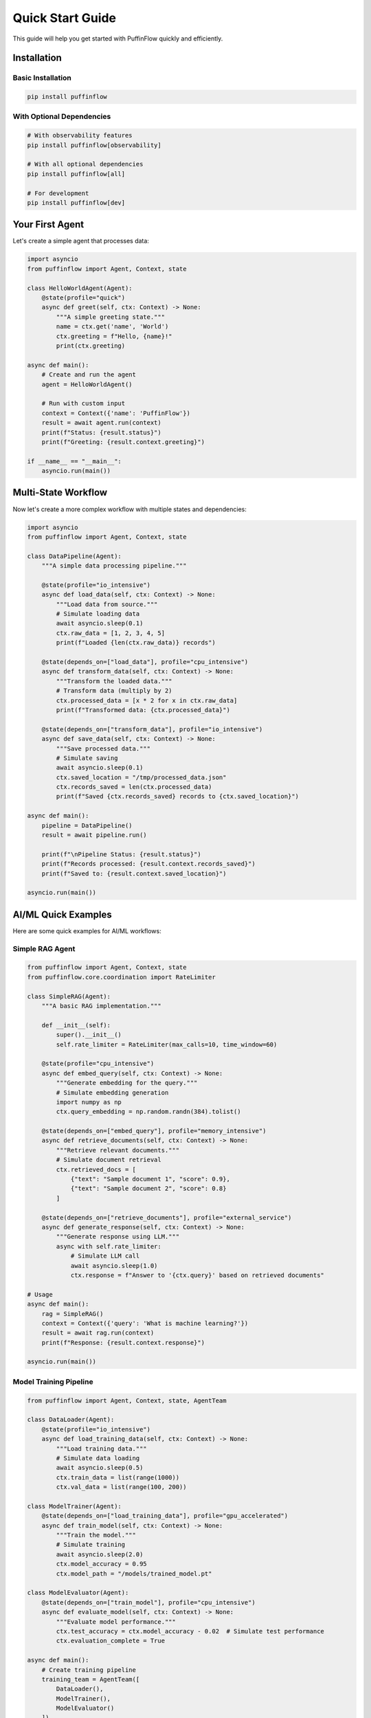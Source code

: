 Quick Start Guide
=================

This guide will help you get started with PuffinFlow quickly and efficiently.

Installation
------------

Basic Installation
~~~~~~~~~~~~~~~~~~

.. code-block:: bash

   pip install puffinflow

With Optional Dependencies
~~~~~~~~~~~~~~~~~~~~~~~~~~

.. code-block:: bash

   # With observability features
   pip install puffinflow[observability]

   # With all optional dependencies
   pip install puffinflow[all]

   # For development
   pip install puffinflow[dev]

Your First Agent
----------------

Let's create a simple agent that processes data:

.. code-block:: python

   import asyncio
   from puffinflow import Agent, Context, state

   class HelloWorldAgent(Agent):
       @state(profile="quick")
       async def greet(self, ctx: Context) -> None:
           """A simple greeting state."""
           name = ctx.get('name', 'World')
           ctx.greeting = f"Hello, {name}!"
           print(ctx.greeting)

   async def main():
       # Create and run the agent
       agent = HelloWorldAgent()

       # Run with custom input
       context = Context({'name': 'PuffinFlow'})
       result = await agent.run(context)
       print(f"Status: {result.status}")
       print(f"Greeting: {result.context.greeting}")

   if __name__ == "__main__":
       asyncio.run(main())

Multi-State Workflow
--------------------

Now let's create a more complex workflow with multiple states and dependencies:

.. code-block:: python

   import asyncio
   from puffinflow import Agent, Context, state

   class DataPipeline(Agent):
       """A simple data processing pipeline."""

       @state(profile="io_intensive")
       async def load_data(self, ctx: Context) -> None:
           """Load data from source."""
           # Simulate loading data
           await asyncio.sleep(0.1)
           ctx.raw_data = [1, 2, 3, 4, 5]
           print(f"Loaded {len(ctx.raw_data)} records")

       @state(depends_on=["load_data"], profile="cpu_intensive")
       async def transform_data(self, ctx: Context) -> None:
           """Transform the loaded data."""
           # Transform data (multiply by 2)
           ctx.processed_data = [x * 2 for x in ctx.raw_data]
           print(f"Transformed data: {ctx.processed_data}")

       @state(depends_on=["transform_data"], profile="io_intensive")
       async def save_data(self, ctx: Context) -> None:
           """Save processed data."""
           # Simulate saving
           await asyncio.sleep(0.1)
           ctx.saved_location = "/tmp/processed_data.json"
           ctx.records_saved = len(ctx.processed_data)
           print(f"Saved {ctx.records_saved} records to {ctx.saved_location}")

   async def main():
       pipeline = DataPipeline()
       result = await pipeline.run()

       print(f"\nPipeline Status: {result.status}")
       print(f"Records processed: {result.context.records_saved}")
       print(f"Saved to: {result.context.saved_location}")

   asyncio.run(main())

AI/ML Quick Examples
--------------------

Here are some quick examples for AI/ML workflows:

Simple RAG Agent
~~~~~~~~~~~~~~~~~

.. code-block:: python

   from puffinflow import Agent, Context, state
   from puffinflow.core.coordination import RateLimiter

   class SimpleRAG(Agent):
       """A basic RAG implementation."""

       def __init__(self):
           super().__init__()
           self.rate_limiter = RateLimiter(max_calls=10, time_window=60)

       @state(profile="cpu_intensive")
       async def embed_query(self, ctx: Context) -> None:
           """Generate embedding for the query."""
           # Simulate embedding generation
           import numpy as np
           ctx.query_embedding = np.random.randn(384).tolist()

       @state(depends_on=["embed_query"], profile="memory_intensive")
       async def retrieve_documents(self, ctx: Context) -> None:
           """Retrieve relevant documents."""
           # Simulate document retrieval
           ctx.retrieved_docs = [
               {"text": "Sample document 1", "score": 0.9},
               {"text": "Sample document 2", "score": 0.8}
           ]

       @state(depends_on=["retrieve_documents"], profile="external_service")
       async def generate_response(self, ctx: Context) -> None:
           """Generate response using LLM."""
           async with self.rate_limiter:
               # Simulate LLM call
               await asyncio.sleep(1.0)
               ctx.response = f"Answer to '{ctx.query}' based on retrieved documents"

   # Usage
   async def main():
       rag = SimpleRAG()
       context = Context({'query': 'What is machine learning?'})
       result = await rag.run(context)
       print(f"Response: {result.context.response}")

   asyncio.run(main())

Model Training Pipeline
~~~~~~~~~~~~~~~~~~~~~~~

.. code-block:: python

   from puffinflow import Agent, Context, state, AgentTeam

   class DataLoader(Agent):
       @state(profile="io_intensive")
       async def load_training_data(self, ctx: Context) -> None:
           """Load training data."""
           # Simulate data loading
           await asyncio.sleep(0.5)
           ctx.train_data = list(range(1000))
           ctx.val_data = list(range(100, 200))

   class ModelTrainer(Agent):
       @state(depends_on=["load_training_data"], profile="gpu_accelerated")
       async def train_model(self, ctx: Context) -> None:
           """Train the model."""
           # Simulate training
           await asyncio.sleep(2.0)
           ctx.model_accuracy = 0.95
           ctx.model_path = "/models/trained_model.pt"

   class ModelEvaluator(Agent):
       @state(depends_on=["train_model"], profile="cpu_intensive")
       async def evaluate_model(self, ctx: Context) -> None:
           """Evaluate model performance."""
           ctx.test_accuracy = ctx.model_accuracy - 0.02  # Simulate test performance
           ctx.evaluation_complete = True

   async def main():
       # Create training pipeline
       training_team = AgentTeam([
           DataLoader(),
           ModelTrainer(),
           ModelEvaluator()
       ])

       result = await training_team.run()
       print(f"Training complete! Test accuracy: {result.context.test_accuracy:.2f}")

   asyncio.run(main())

       # Create context with input data
       context = Context({'name': 'PuffinFlow'})

       # Run the agent
       result = await agent.run(context)

       print(f"Agent completed with status: {result.status}")
       print(f"Final greeting: {result.context.greeting}")

   if __name__ == "__main__":
       asyncio.run(main())

Multi-State Workflow
--------------------

Create an agent with multiple states and dependencies:

.. code-block:: python

   from puffinflow import Agent, Context, state

   class DataProcessingAgent(Agent):
       @state
       async def fetch_data(self, ctx: Context) -> None:
           """Fetch data from a source."""
           # Simulate data fetching
           await asyncio.sleep(1)
           ctx.raw_data = [1, 2, 3, 4, 5]
           print(f"Fetched data: {ctx.raw_data}")

       @state(depends_on=["fetch_data"])
       async def process_data(self, ctx: Context) -> None:
           """Process the fetched data."""
           # Process the data (multiply by 2)
           ctx.processed_data = [x * 2 for x in ctx.raw_data]
           print(f"Processed data: {ctx.processed_data}")

       @state(depends_on=["process_data"])
       async def save_results(self, ctx: Context) -> None:
           """Save the processed results."""
           # Simulate saving
           await asyncio.sleep(0.5)
           ctx.saved = True
           print("Results saved successfully!")

   async def main():
       agent = DataProcessingAgent()
       result = await agent.run()

       print(f"Workflow completed: {result.status}")
       print(f"Final data: {result.context.processed_data}")

   asyncio.run(main())

Resource Management
-------------------

Add resource requirements to your agents:

.. code-block:: python

   from puffinflow import Agent, Context, state, cpu_intensive, memory_intensive

   class ResourceAwareAgent(Agent):
       @state
       @cpu_intensive(cores=2)
       async def cpu_heavy_task(self, ctx: Context) -> None:
           """CPU intensive computation."""
           # Simulate CPU intensive work
           result = sum(i * i for i in range(100000))
           ctx.cpu_result = result
           print(f"CPU task result: {result}")

       @state
       @memory_intensive(memory_mb=1024)
       async def memory_heavy_task(self, ctx: Context) -> None:
           """Memory intensive processing."""
           # Simulate memory intensive work
           large_list = list(range(100000))
           ctx.memory_result = len(large_list)
           print(f"Memory task processed {len(large_list)} items")

   async def main():
       agent = ResourceAwareAgent()
       result = await agent.run()
       print(f"Resource-aware workflow completed: {result.status}")

   asyncio.run(main())

Error Handling and Retry
-------------------------

Add error handling and retry logic:

.. code-block:: python

   import random
   from puffinflow import Agent, Context, state

   class ResilientAgent(Agent):
       @state(retry_count=3, retry_delay=1.0)
       async def unreliable_task(self, ctx: Context) -> None:
           """A task that might fail randomly."""
           if random.random() < 0.7:  # 70% chance of failure
               raise Exception("Random failure occurred!")

           ctx.success = True
           print("Task completed successfully!")

       @state(depends_on=["unreliable_task"])
       async def cleanup_task(self, ctx: Context) -> None:
           """Cleanup task that runs after the main task."""
           print("Performing cleanup...")
           ctx.cleaned_up = True

   async def main():
       agent = ResilientAgent()
       try:
           result = await agent.run()
           print(f"Agent completed: {result.status}")
       except Exception as e:
           print(f"Agent failed: {e}")

   asyncio.run(main())

Agent Coordination
------------------

Coordinate multiple agents working together:

.. code-block:: python

   from puffinflow import Agent, Context, state, AgentTeam

   class ProducerAgent(Agent):
       @state
       async def produce_data(self, ctx: Context) -> None:
           """Produce data for processing."""
           ctx.data = list(range(10))
           print(f"Produced data: {ctx.data}")

   class ProcessorAgent(Agent):
       @state
       async def process_data(self, ctx: Context) -> None:
           """Process data from producer."""
           if hasattr(ctx, 'data'):
               ctx.processed = [x ** 2 for x in ctx.data]
               print(f"Processed data: {ctx.processed}")
           else:
               print("No data to process")

   class ConsumerAgent(Agent):
       @state
       async def consume_data(self, ctx: Context) -> None:
           """Consume processed data."""
           if hasattr(ctx, 'processed'):
               ctx.sum = sum(ctx.processed)
               print(f"Sum of processed data: {ctx.sum}")

   async def main():
       # Create a team of agents
       team = AgentTeam([
           ProducerAgent(),
           ProcessorAgent(),
           ConsumerAgent()
       ])

       result = await team.run()
       print(f"Team completed: {result.status}")

   asyncio.run(main())

Parallel Execution
------------------

Run multiple agents in parallel:

.. code-block:: python

   from puffinflow import Agent, Context, state, run_agents_parallel

   class WorkerAgent(Agent):
       def __init__(self, worker_id: int):
           super().__init__()
           self.worker_id = worker_id

       @state
       async def do_work(self, ctx: Context) -> None:
           """Simulate work being done."""
           await asyncio.sleep(random.uniform(1, 3))
           ctx.result = f"Worker {self.worker_id} completed"
           print(ctx.result)

   async def main():
       # Create multiple worker agents
       workers = [WorkerAgent(i) for i in range(5)]

       # Run all workers in parallel
       results = await run_agents_parallel(workers)

       print("All workers completed:")
       for i, result in enumerate(results):
           print(f"  Worker {i}: {result.status}")

   asyncio.run(main())

Checkpointing and Recovery
--------------------------

Enable checkpointing for long-running workflows:

.. code-block:: python

   from puffinflow import Agent, Context, state

   class CheckpointedAgent(Agent):
       def __init__(self):
           super().__init__(enable_checkpointing=True)

       @state
       async def long_running_task(self, ctx: Context) -> None:
           """A long-running task with checkpointing."""
           for i in range(10):
               # Simulate work
               await asyncio.sleep(0.5)
               ctx.progress = i + 1

               # Save checkpoint every 3 iterations
               if (i + 1) % 3 == 0:
                   await self.save_checkpoint(ctx)
                   print(f"Checkpoint saved at progress: {ctx.progress}")

           ctx.completed = True
           print("Long-running task completed!")

   async def main():
       agent = CheckpointedAgent()

       # Try to restore from checkpoint first
       restored = await agent.restore_from_checkpoint()
       if restored:
           print("Restored from checkpoint")

       result = await agent.run()
       print(f"Agent completed: {result.status}")

   asyncio.run(main())

Configuration and Settings
--------------------------

Configure PuffinFlow for your environment:

.. code-block:: python

   from puffinflow import get_settings, Agent, Context, state

   # Get current settings
   settings = get_settings()
   print(f"Default timeout: {settings.default_timeout}")
   print(f"Max retries: {settings.max_retries}")

   # You can also override settings
   class ConfiguredAgent(Agent):
       def __init__(self):
           super().__init__(
               timeout=30,  # 30 second timeout
               max_retries=5,  # Maximum 5 retries
               enable_checkpointing=True
           )

       @state
       async def configured_task(self, ctx: Context) -> None:
           """Task with custom configuration."""
           ctx.message = "Task with custom settings"
           print(ctx.message)

   async def main():
       agent = ConfiguredAgent()
       result = await agent.run()
       print(f"Configured agent completed: {result.status}")

   asyncio.run(main())

Next Steps
----------

Now that you've learned the basics, you can:

1. **Explore Advanced Features**: Check out the :doc:`advanced` guide for more sophisticated patterns
2. **See More Examples**: Browse the :doc:`examples` section for real-world use cases
3. **Read the API Documentation**: Dive deep into the :doc:`../api/index` for complete reference
4. **Add Observability**: Learn about monitoring and tracing in the observability documentation
5. **Implement Reliability Patterns**: Explore circuit breakers and bulkheads for fault tolerance

Common Patterns
---------------

Here are some common patterns you'll use frequently:

Sequential Processing
~~~~~~~~~~~~~~~~~~~~~

.. code-block:: python

   class SequentialAgent(Agent):
       @state
       async def step_1(self, ctx: Context) -> None:
           ctx.step1_result = "Step 1 complete"

       @state(depends_on=["step_1"])
       async def step_2(self, ctx: Context) -> None:
           ctx.step2_result = "Step 2 complete"

       @state(depends_on=["step_2"])
       async def step_3(self, ctx: Context) -> None:
           ctx.final_result = "All steps complete"

Conditional Execution
~~~~~~~~~~~~~~~~~~~~~

.. code-block:: python

   class ConditionalAgent(Agent):
       @state
       async def check_condition(self, ctx: Context) -> None:
           ctx.should_process = ctx.get('input_value', 0) > 10

       @state(depends_on=["check_condition"])
       async def conditional_processing(self, ctx: Context) -> None:
           if ctx.should_process:
               ctx.result = "Processing performed"
           else:
               ctx.result = "Processing skipped"

Data Pipeline
~~~~~~~~~~~~~

.. code-block:: python

   class DataPipelineAgent(Agent):
       @state
       async def extract(self, ctx: Context) -> None:
           """Extract data from source."""
           ctx.raw_data = await extract_from_source()

       @state(depends_on=["extract"])
       async def transform(self, ctx: Context) -> None:
           """Transform the extracted data."""
           ctx.transformed_data = await transform_data(ctx.raw_data)

       @state(depends_on=["transform"])
       async def load(self, ctx: Context) -> None:
           """Load data to destination."""
           await load_to_destination(ctx.transformed_data)
           ctx.pipeline_complete = True

This completes the quick start guide. You now have the foundation to build powerful workflows with PuffinFlow!
